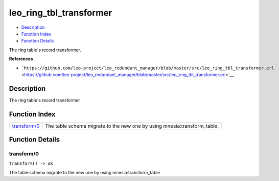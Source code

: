 leo\_ring\_tbl\_transformer
==================================

-  `Description <#description>`__
-  `Function Index <#index>`__
-  `Function Details <#functions>`__

The ring table's record transformer.

**References**

-  ```https://github.com/leo-project/leo_redundant_manager/blob/master/src/leo_ring_tbl_transformer.erl`` <https://github.com/leo-project/leo_redundant_manager/blob/master/src/leo_ring_tbl_transformer.erl>`__

Description
-----------

The ring table's record transformer

Function Index
--------------

+----------------------------------+-----------------------------------------------------------------------------+
| `transform/0 <#transform-0>`__   | The table schema migrate to the new one by using mnesia:transform\_table.   |
+----------------------------------+-----------------------------------------------------------------------------+

Function Details
----------------

transform/0
~~~~~~~~~~~

| ``transform() -> ok``

The table schema migrate to the new one by using mnesia:transform\_table
